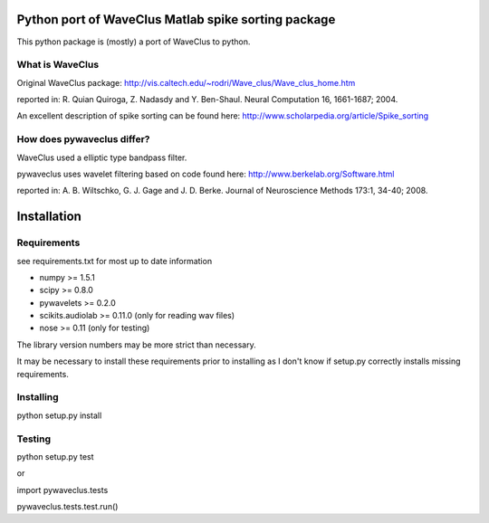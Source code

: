 ======
Python port of WaveClus Matlab spike sorting package
======

This python package is (mostly) a port of WaveClus to python.

What is WaveClus
------

Original WaveClus package:
http://vis.caltech.edu/~rodri/Wave_clus/Wave_clus_home.htm

reported in:
R. Quian Quiroga, Z. Nadasdy and Y. Ben-Shaul. Neural Computation 16, 1661-1687; 2004.

An excellent description of spike sorting can be found here:
http://www.scholarpedia.org/article/Spike_sorting

How does pywaveclus differ?
------

WaveClus used a elliptic type bandpass filter.

pywaveclus uses wavelet filtering based on code found here:
http://www.berkelab.org/Software.html

reported in:
A. B. Wiltschko, G. J. Gage and J. D. Berke. Journal of Neuroscience Methods 173:1, 34-40; 2008.

======
Installation
======

Requirements
-----
see requirements.txt for most up to date information

- numpy >= 1.5.1
- scipy >= 0.8.0
- pywavelets >= 0.2.0
- scikits.audiolab >= 0.11.0 (only for reading wav files)
- nose >= 0.11 (only for testing)

The library version numbers may be more strict than necessary.

It may be necessary to install these requirements prior to installing as I don't know if setup.py correctly installs missing requirements.

Installing
-----
python setup.py install

Testing
-----
python setup.py test

or

import pywaveclus.tests

pywaveclus.tests.test.run()
